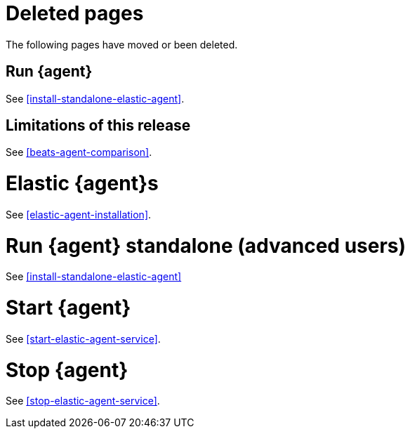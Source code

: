 ["appendix",role="exclude",id="agent-redirects"]
= Deleted pages

The following pages have moved or been deleted.

[role="exclude",id="run-elastic-agent"]
== Run {agent}

See <<install-standalone-elastic-agent>>.

[role="exclude",id="fleet-limitations"]
== Limitations of this release

See <<beats-agent-comparison>>.

[role="exclude",id="elastic-agent-installation-configuration"]
= Elastic {agent}s

See <<elastic-agent-installation>>.

[role="exclude",id="run-elastic-agent-standalone"]
= Run {agent} standalone (advanced users)

See <<install-standalone-elastic-agent>>

[role="exclude",id="start-elastic-agent"]
= Start {agent}

See <<start-elastic-agent-service>>.

[role="exclude",id="stop-elastic-agent"]
= Stop {agent}

See <<stop-elastic-agent-service>>.


// Will activate these redirects after the Quick Starts are successfully building
// in the Observability Guide.

//[role="exclude",id="fleet-quick-start-traces"]
//== Quick start: Get application traces into the {stack}

//See {observability-guide}/ingest-traces.html[Get application traces into the {stack}]

//[role="exclude",id="fleet-quick-start"]
//== Quick start: Get logs, metrics, and uptime data into the Elastic Stack

//See {observability-guide}/ingest-logs-metrics-uptime.html[Ingest logs, metrics, and uptime data with {agent}]

